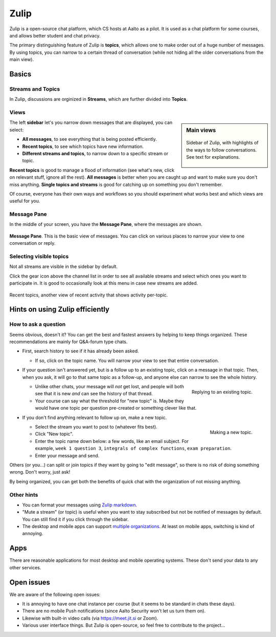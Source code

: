 Zulip
=====

.. seealso::

   Instructors, see the relocated instructor page at
   :doc:`zulip/instructors`.

Zulip is a open-source chat platform, which CS hosts at Aalto as a pilot.
It is used as a chat platform for some courses, and allows better
student and chat privacy.

The primary distinguishing feature of Zulip is **topics**, which
allows one to make order out of a huge number of messages.  By using
topics, you can narrow to a certain thread of conversation (while not
hiding all the older conversations from the main view).



Basics
------


Streams and Topics
^^^^^^^^^^^^^^^^^^

In Zulip, discussions are orginized in **Streams**, which are further
divided into **Topics**.

Views
^^^^^

.. sidebar:: Main views

   .. figure:: zulip/img/zulip-sidebar.png
      :align: center

      Sidebar of Zulip, with highlights of the ways to follow
      conversations.  See text for explanations.

The left **sidebar** let's you narrow down messages that are displayed,
you can select:

* **All messages**, to see everything that is being posted
  efficiently.

* **Recent topics**, to see which topics have new information.

* **Different streams and topics**, to narrow down to a specific
  stream or topic.

**Recent topics** is good to manage a flood of information (see what's
new, click on relevant stuff, ignore all the rest). **All messages** is
better when you are caught up and want to make sure you don't miss
anything. **Single topics and streams** is good for catching up on
something you don't remember.

Of course, everyone has their own ways and workflows so you should
experiment what works best and which views are useful for you.

Message Pane
^^^^^^^^^^^^
In the middle of your screen, you have the **Message Pane**, where the messages
are shown.

.. figure:: zulip/img/zulip-topics.png
   :align: center

   **Message Pane**. This is the basic view of messages.  You can click
   on various places to narrow your view to one conversation or reply.

Selecting visible topics
^^^^^^^^^^^^^^^^^^^^^^^^

Not all streams are visible in the sidebar by default.

Click the gear icon above the channel list in order to see all available streams
and select which ones you want to participate in. It is good to occasionally look at
this menu in case new streams are added.

.. figure:: zulip/img/zulip-recenttopics.png
   :align: center

   Recent topics, another view of recent activity that shows activity
   per-topic.


Hints on using Zulip efficiently
--------------------------------

How to ask a question
^^^^^^^^^^^^^^^^^^^^^

Seems obvious, doesn't it?  You can get the best and fastest answers
by helping to keep things organized.  These recommendations are mainly
for Q&A-forum type chats.

- First, search history to see if it has already been asked.

  - If so, click on the topic name.  You will narrow your view to see
    that entire conversation.

- If your question isn't answered yet, but is a follow up to an
  existing topic, click on a message in that topic.  Then, when you
  ask, it will go to that same topic as a follow-up, and anyone else
  can narrow to see the whole history.

  .. figure:: zulip/img/zulip-reply.png
     :width: 300px
     :align: right

     Replying to an existing topic.

  - Unlike other chats, your message will *not* get lost, and people
    will both see that it is new *and* can see the history of that
    thread.

  - Your course can say what the threshold for "new topic" is.  Maybe
    they would have one topic per question pre-created or something
    clever like that.

- If you don't find anything relevant to follow up on, make a new topic.

  .. figure:: zulip/img/zulip-new.png
     :width: 300px
     :align: right

     Making a new topic.

  - Select the stream you want to post to (whatever fits best).

  - Click "New topic".

  - Enter the topic name down below: a few words, like an email
    subject.  For example, ``week 1 question 3``, ``integrals of
    complex functions``, ``exam preparation``.

  - Enter your message and send.

Others (or you...) can split or join topics if they want by going to
"edit message", so there is no risk of doing something wrong.  Don't
worry, just ask!

By being organized, you can get both the benefits of quick chat with
the organization of not missing anything.



Other hints
^^^^^^^^^^^

- You can format your messages using `Zulip markdown
  <https://zulip.com/help/format-your-message-using-markdown>`__.

- "Mute a stream" (or topic) is useful when you want to stay
  subscribed but not be notified of messages by default.  You can
  still find it if you click through the sidebar.

- The desktop and mobile apps can support `multiple organizations
  <https://api.zulip.com/help/switching-between-organizations>`__.  At
  least on mobile apps, switching is kind of annoying.



Apps
----

There are reasonable applications for most desktop and mobile
operating systems.  These don't send your data to any other services.



Open issues
-----------

We are aware of the following open issues:

- It is annoying to have one chat instance per course (but it seems to
  be standard in chats these days).

- There are no mobile Push notifications (since Aalto Security won't
  let us turn them on).

- Likewise with built-in video calls (via https://meet.jit.si or Zoom).

- Various user interface things.  But Zulip is open-source, so feel
  free to contribute to the project...
